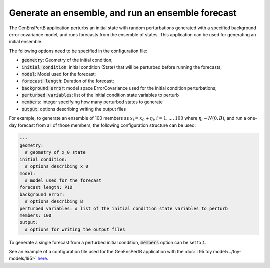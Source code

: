.. _top-oops-genenspertb:

Generate an ensemble, and run an ensemble forecast
==================================================

The GenEnsPertB application perturbs an initial state with random perturbations generated with a specified background error covariance model, and runs forecasts from the ensemble of states. This application can be used for generating an initial ensemble.

The following options need to be specified in the configuration file:

* :code:`geometry`: Geometry of the initial condition;
* :code:`initial condition`: initial condition (State) that will be perturbed before running the forecasts;
* :code:`model`: Model used for the forecast;
* :code:`forecast length`: Duration of the forecast;
* :code:`background error`: model space ErrorCovariance used for the initial condition perturbations;
* :code:`perturbed variables`: list of the initial condition state variables to perturb
* :code:`members`: integer specifying how many perturbed states to generate
* :code:`output`: options describing writing the output files

For example, to generate an ensemble of 100 members as :math:`x_i = x_0 + \eta_i, i={1,...,100}` where :math:`\eta_i \sim N(0, B)`, and run a one-day forecast from all of those members, the following configuration structure can be used:

.. code-block:: yaml

    ---
    geometry:
      # geometry of x_0 state
    initial condition:
      # options describing x_0
    model:
      # model used for the forecast
    forecast length: P1D
    background error:
      # options describing B
    perturbed variables: # list of the initial condition state variables to perturb
    members: 100
    output:
      # options for writing the output files

To generate a single forecast from a perturbed initial condition, :code:`members` option can be set to :code:`1`.

See an example of a configuration file used for the GenEnsPertB application with the :doc:`L95 toy model<../toy-models/l95>` `here <https://github.com/JCSDA/oops/blob/master/l95/test/testinput/genenspert.yaml>`_.
